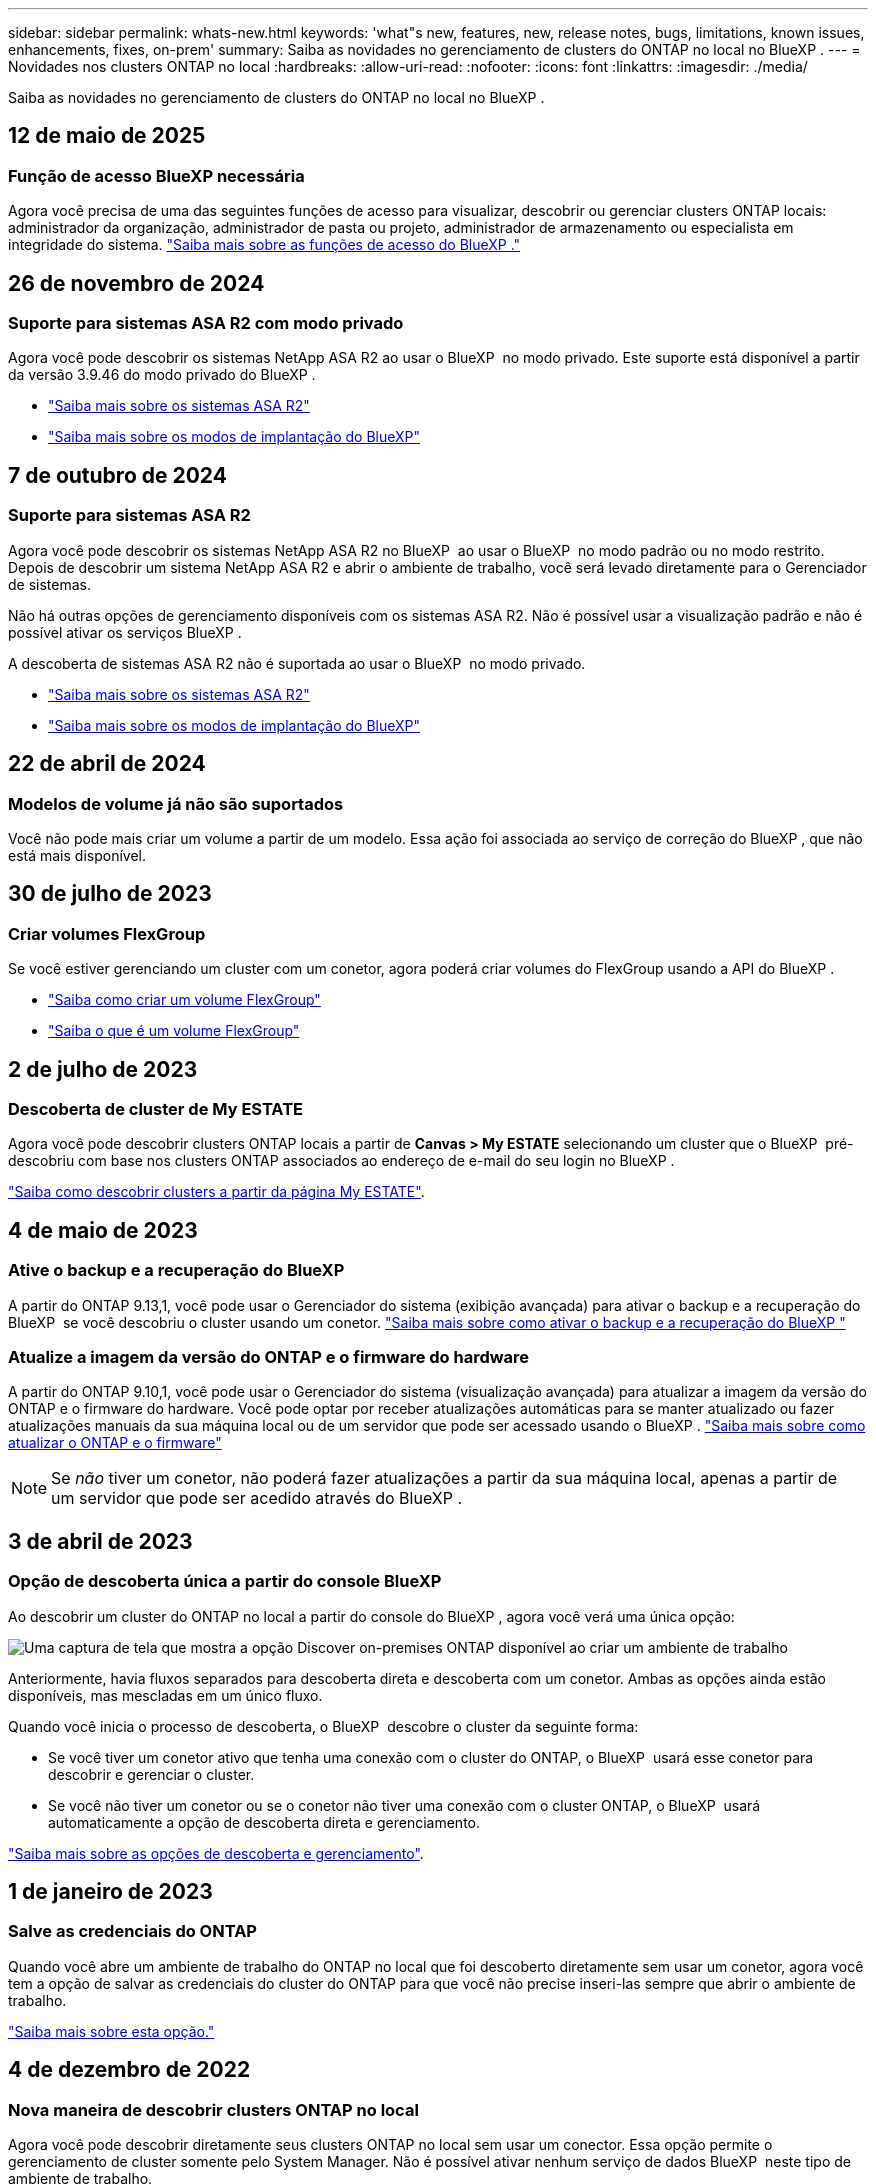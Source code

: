 ---
sidebar: sidebar 
permalink: whats-new.html 
keywords: 'what"s new, features, new, release notes, bugs, limitations, known issues, enhancements, fixes, on-prem' 
summary: Saiba as novidades no gerenciamento de clusters do ONTAP no local no BlueXP . 
---
= Novidades nos clusters ONTAP no local
:hardbreaks:
:allow-uri-read: 
:nofooter: 
:icons: font
:linkattrs: 
:imagesdir: ./media/


[role="lead"]
Saiba as novidades no gerenciamento de clusters do ONTAP no local no BlueXP .



== 12 de maio de 2025



=== Função de acesso BlueXP necessária

Agora você precisa de uma das seguintes funções de acesso para visualizar, descobrir ou gerenciar clusters ONTAP locais: administrador da organização, administrador de pasta ou projeto, administrador de armazenamento ou especialista em integridade do sistema. link:https://docs.netapp.com/us-en/bluexp/concept-iam-predefined-roles.html["Saiba mais sobre as funções de acesso do BlueXP ."^]



== 26 de novembro de 2024



=== Suporte para sistemas ASA R2 com modo privado

Agora você pode descobrir os sistemas NetApp ASA R2 ao usar o BlueXP  no modo privado. Este suporte está disponível a partir da versão 3.9.46 do modo privado do BlueXP .

* https://docs.netapp.com/us-en/asa-r2/index.html["Saiba mais sobre os sistemas ASA R2"^]
* https://docs.netapp.com/us-en/bluexp-setup-admin/concept-modes.html["Saiba mais sobre os modos de implantação do BlueXP"^]




== 7 de outubro de 2024



=== Suporte para sistemas ASA R2

Agora você pode descobrir os sistemas NetApp ASA R2 no BlueXP  ao usar o BlueXP  no modo padrão ou no modo restrito. Depois de descobrir um sistema NetApp ASA R2 e abrir o ambiente de trabalho, você será levado diretamente para o Gerenciador de sistemas.

Não há outras opções de gerenciamento disponíveis com os sistemas ASA R2. Não é possível usar a visualização padrão e não é possível ativar os serviços BlueXP .

A descoberta de sistemas ASA R2 não é suportada ao usar o BlueXP  no modo privado.

* https://docs.netapp.com/us-en/asa-r2/index.html["Saiba mais sobre os sistemas ASA R2"^]
* https://docs.netapp.com/us-en/bluexp-setup-admin/concept-modes.html["Saiba mais sobre os modos de implantação do BlueXP"^]




== 22 de abril de 2024



=== Modelos de volume já não são suportados

Você não pode mais criar um volume a partir de um modelo. Essa ação foi associada ao serviço de correção do BlueXP , que não está mais disponível.



== 30 de julho de 2023



=== Criar volumes FlexGroup

Se você estiver gerenciando um cluster com um conetor, agora poderá criar volumes do FlexGroup usando a API do BlueXP .

* https://docs.netapp.com/us-en/bluexp-automation/cm/wf_onprem_flexgroup_ontap_create_vol.html["Saiba como criar um volume FlexGroup"^]
* https://docs.netapp.com/us-en/ontap/flexgroup/definition-concept.html["Saiba o que é um volume FlexGroup"^]




== 2 de julho de 2023



=== Descoberta de cluster de My ESTATE

Agora você pode descobrir clusters ONTAP locais a partir de *Canvas > My ESTATE* selecionando um cluster que o BlueXP  pré-descobriu com base nos clusters ONTAP associados ao endereço de e-mail do seu login no BlueXP .

https://docs.netapp.com/us-en/bluexp-ontap-onprem/task-discovering-ontap.html#add-a-pre-discovered-cluster["Saiba como descobrir clusters a partir da página My ESTATE"].



== 4 de maio de 2023



=== Ative o backup e a recuperação do BlueXP 

A partir do ONTAP 9.13,1, você pode usar o Gerenciador do sistema (exibição avançada) para ativar o backup e a recuperação do BlueXP  se você descobriu o cluster usando um conetor. link:https://docs.netapp.com/us-en/ontap/task_cloud_backup_data_using_cbs.html["Saiba mais sobre como ativar o backup e a recuperação do BlueXP "^]



=== Atualize a imagem da versão do ONTAP e o firmware do hardware

A partir do ONTAP 9.10,1, você pode usar o Gerenciador do sistema (visualização avançada) para atualizar a imagem da versão do ONTAP e o firmware do hardware. Você pode optar por receber atualizações automáticas para se manter atualizado ou fazer atualizações manuais da sua máquina local ou de um servidor que pode ser acessado usando o BlueXP . link:https://docs.netapp.com/us-en/ontap/task_admin_update_firmware.html#prepare-for-firmware-update["Saiba mais sobre como atualizar o ONTAP e o firmware"^]


NOTE: Se _não_ tiver um conetor, não poderá fazer atualizações a partir da sua máquina local, apenas a partir de um servidor que pode ser acedido através do BlueXP .



== 3 de abril de 2023



=== Opção de descoberta única a partir do console BlueXP 

Ao descobrir um cluster do ONTAP no local a partir do console do BlueXP , agora você verá uma única opção:

image:https://raw.githubusercontent.com/NetAppDocs/bluexp-ontap-onprem/main/media/screenshot-discover-on-prem-ontap.png["Uma captura de tela que mostra a opção Discover on-premises ONTAP disponível ao criar um ambiente de trabalho"]

Anteriormente, havia fluxos separados para descoberta direta e descoberta com um conetor. Ambas as opções ainda estão disponíveis, mas mescladas em um único fluxo.

Quando você inicia o processo de descoberta, o BlueXP  descobre o cluster da seguinte forma:

* Se você tiver um conetor ativo que tenha uma conexão com o cluster do ONTAP, o BlueXP  usará esse conetor para descobrir e gerenciar o cluster.
* Se você não tiver um conetor ou se o conetor não tiver uma conexão com o cluster ONTAP, o BlueXP  usará automaticamente a opção de descoberta direta e gerenciamento.


https://docs.netapp.com/us-en/bluexp-ontap-onprem/task-discovering-ontap.html["Saiba mais sobre as opções de descoberta e gerenciamento"].



== 1 de janeiro de 2023



=== Salve as credenciais do ONTAP

Quando você abre um ambiente de trabalho do ONTAP no local que foi descoberto diretamente sem usar um conetor, agora você tem a opção de salvar as credenciais do cluster do ONTAP para que você não precise inseri-las sempre que abrir o ambiente de trabalho.

https://docs.netapp.com/us-en/bluexp-ontap-onprem/task-manage-ontap-direct.html["Saiba mais sobre esta opção."]



== 4 de dezembro de 2022



=== Nova maneira de descobrir clusters ONTAP no local

Agora você pode descobrir diretamente seus clusters ONTAP no local sem usar um conector. Essa opção permite o gerenciamento de cluster somente pelo System Manager. Não é possível ativar nenhum serviço de dados BlueXP  neste tipo de ambiente de trabalho.

https://docs.netapp.com/us-en/bluexp-ontap-onprem/task-discovering-ontap.html["Saiba mais sobre essa opção de descoberta e gerenciamento"].



=== Volumes FlexGroup

Para clusters ONTAP on-premises descobertos por um conector, a visualização padrão no BlueXP  agora mostra os volumes FlexGroup criados pelo Gerenciador do sistema ou pela CLI do ONTAP. Você também pode gerenciar esses volumes clonando-os, editando suas configurações, excluindo-os e muito mais.

image:https://raw.githubusercontent.com/NetAppDocs/bluexp-ontap-onprem/main/media/screenshot-flexgroup-volumes.png["Uma captura de tela que mostra um volume FlexGroup na página volumes para um cluster do ONTAP local."]

O BlueXP  não oferece suporte à criação de volumes FlexGroup. Você precisará continuar usando o Gerenciador do sistema ou a CLI para criar volumes do FlexGroup.



== 18 de setembro de 2022



=== Nova página de visão geral

Introduzimos uma nova página de visão geral para fornecer os principais detalhes sobre um cluster ONTAP no local. Por exemplo, agora é possível visualizar detalhes como eficiência de storage, distribuição de capacidade e informações do sistema.

Também é possível visualizar detalhes sobre a integração com outros serviços do BlueXP  que permitem categorização de dados, replicação de dados e backups.

image:https://raw.githubusercontent.com/NetAppDocs/bluexp-ontap-onprem/main/media/screenshot-overview.png["Uma captura de tela que mostra a página Visão geral de um cluster do ONTAP no local."]



=== Página volumes redesenhada

Redesenhamos a página volumes para fornecer um resumo dos volumes em um cluster. O resumo mostra o número total de volumes, a quantidade de capacidade provisionada, a capacidade usada e reservada e a quantidade de dados categorizados.

image:https://raw.githubusercontent.com/NetAppDocs/bluexp-ontap-onprem/main/media/screenshot-volumes.png["Uma captura de tela que mostra a página volumes para um cluster ONTAP no local."]



== 7 de junho de 2022



=== Nova Vista Avançada

Se você precisar executar o gerenciamento avançado de um cluster ONTAP no local, use o Gerenciador de sistemas do ONTAP, que é uma interface de gerenciamento fornecida com um sistema ONTAP. Incluímos a interface do System Manager diretamente no Cloud Manager para que você não precise sair do Cloud Manager para gerenciamento avançado.

Essa visualização avançada está disponível como prévia com clusters ONTAP locais executando o 9.10.0 ou posterior. Planejamos refinar essa experiência e adicionar melhorias nos próximos lançamentos. Por favor, envie-nos feedback usando o chat no produto.

* link:task-manage-ontap-direct.html["Saiba como gerenciar clusters descobertos diretamente"]
* link:task-manage-ontap-connector.html["Saiba como gerenciar clusters descobertos com um conetor"]




== 27 de fevereiro de 2022



=== Uma guia "On-Premise ONTAP" está disponível na carteira digital

Agora você pode ver um inventário dos clusters do ONTAP no local, juntamente com as datas de expiração dos contratos de hardware e serviços. Detalhes adicionais sobre os clusters também estão disponíveis.

https://docs.netapp.com/us-en/bluexp-ontap-onprem/task-view-cluster-info.html["Saiba como visualizar essas informações importantes do cluster no local"]. Você precisará ter uma conta do site de suporte da NetApp (NSS) para os clusters e as credenciais do NSS precisarão ser anexadas à sua conta do Cloud Manager.



== 11 de janeiro de 2022



=== As tags que você adicionar a volumes nos clusters ONTAP no local podem ser usadas com o serviço de marcação

As tags que você adiciona a um volume agora estão associadas ao recurso de marcação do serviço modelos de aplicativos, que pode ajudá-lo a organizar e simplificar o gerenciamento de seus recursos.
